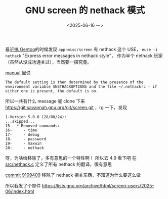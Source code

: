 #+TITLE: GNU screen 的 nethack 模式
#+DATE: <2025-06-16 一>

最近[[file:homelab.org][搞 Gentoo]]的时候发现 =app-misc/screen= 有 nethack 这个 USE， =euse -i nethack= "Express error messages in nethack style"，
作为半个 nethack 玩家（虽然从没成功通关过），当然要一探究竟。

[[https://www.gnu.org/software/screen/manual/html_node/Nethack.html][manual]] 里说
#+BEGIN_EXAMPLE
The default setting is then determined by the presence of the environment variable $NETHACKOPTIONS and the file ~/.nethackrc - if either one is present, the default is on.
#+END_EXAMPLE

所以一共有什么 message 呢
clone 下来 https://git.savannah.gnu.org/git/screen.git ，rg 一下，发现
#+BEGIN_EXAMPLE
1-Version 5.0.0 (28/08/24):
...skipped...
15-  * Removed commands:
16-     - time
17-     - debug
18-     - password
19-     - maxwin
20:     - nethack
#+END_EXAMPLE
呀，为啥给移除了，多有意思的一个特性啊！
所以去 4.9 看下吧
在 [[https://cgit.git.savannah.gnu.org/cgit/screen.git/tree/src/nethack.c?h=v.4.9.1][src/nethack.c]] 定义了所有 nethack 的翻译，很有意思

[[https://cgit.git.savannah.gnu.org/cgit/screen.git/commit/?id=9109409b2e0dbe15df2ffa76557f7d938d37fb08][commit 9109409]] 移除了 nethack 相关东西，不知道为什么要这么做

所以我发了个邮件
https://lists.gnu.org/archive/html/screen-users/2025-06/index.html
